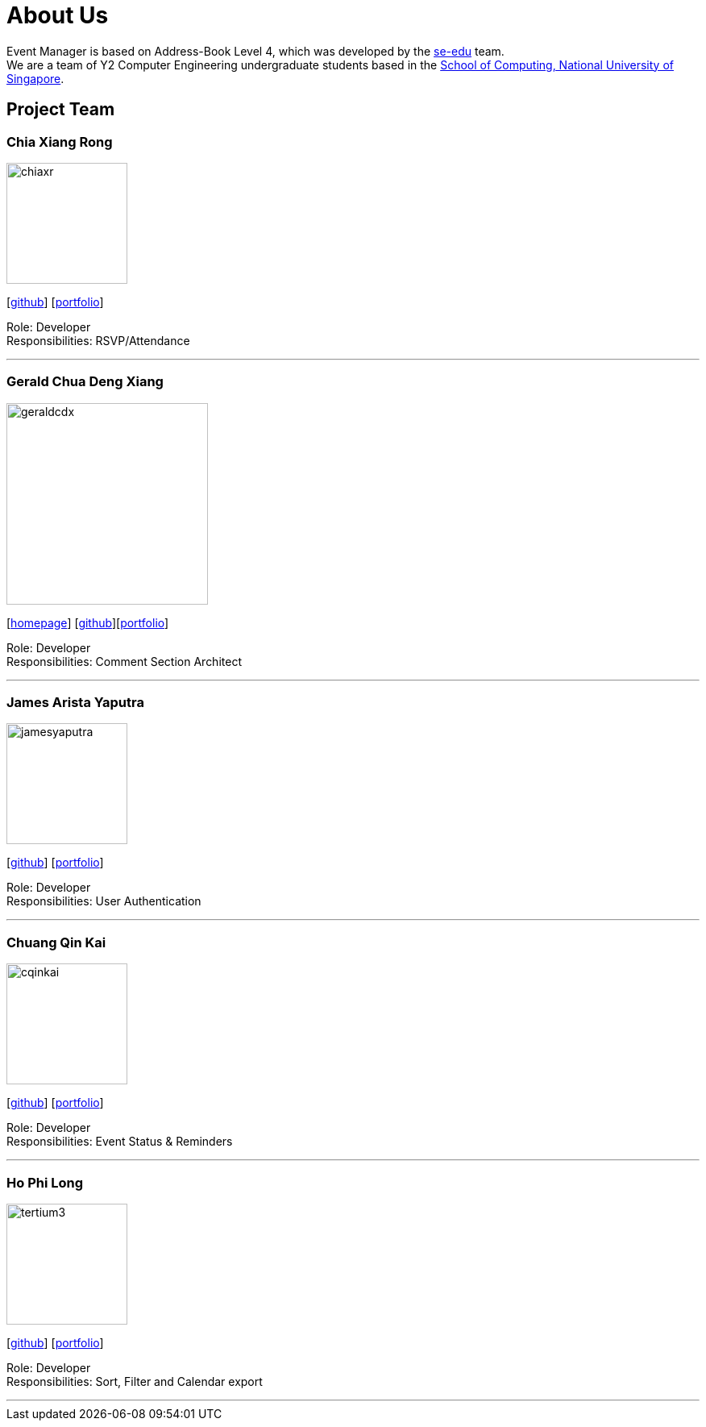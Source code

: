 = About Us
:site-section: AboutUs
:relfileprefix: team/
:imagesDir: images
:stylesDir: stylesheets

Event Manager is based on Address-Book Level 4, which was developed by the https://se-edu.github.io/docs/Team.html[se-edu] team. +
We are a team of Y2 Computer Engineering undergraduate students based in the http://www.comp.nus.edu.sg[School of Computing, National University of Singapore].

== Project Team

=== Chia Xiang Rong
image::chiaxr.png[width="150", align="left"]
{empty}[http://github.com/chiaxr[github]] [<<chiaxr#, portfolio>>]

Role: Developer +
Responsibilities: RSVP/Attendance

'''

=== Gerald Chua Deng Xiang
image::geraldcdx.png[width="250", align="left"]
{empty}[https://www.comp.nus.edu.sg/~geraldc/website2-0/index.html[homepage]] [https://github.com/Geraldcdx[github]][<<geraldcdx#, portfolio>>]

Role: Developer +
Responsibilities: Comment Section Architect

'''

=== James Arista Yaputra
image::jamesyaputra.png[width="150", align="left"]
{empty}[http://github.com/jamesyaputra[github]] [<<jamesyaputra#, portfolio>>]

Role: Developer +
Responsibilities: User Authentication

'''

=== Chuang Qin Kai
image::cqinkai.png[width="150", align="left"]
{empty}[http://github.com/cqinkai[github]] [<<cqinkai#, portfolio>>]

Role: Developer +
Responsibilities: Event Status & Reminders

'''

=== Ho Phi Long
image::tertium3.png[width="150", align="left"]
{empty}[https://github.com/Tertium3[github]] [<<tertium3#, portfolio>>]

Role: Developer +
Responsibilities: Sort, Filter and Calendar export

'''
